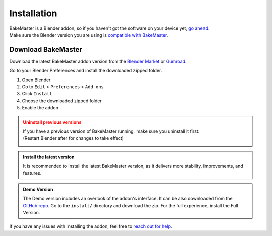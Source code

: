 .. |download_blender| image:: https://download.blender.org/branding/blender_logo.png
    :target: https://www.blender.org/download/
    :width: 200 px
    :alt: Download Blender

.. |remove| image:: ../../_static/images/pages/setup/installation/remove_350x320.gif
    :alt: Uninstall

.. |install| image:: ../../_static/images/pages/setup/installation/install_350x320.gif
    :alt: Install

============
Installation
============

| BakeMaster is a Blender addon, so if you haven't got the software on your device yet, `go ahead <https://blender.org/download/>`__.
| Make sure the Blender version you are using is `compatible with BakeMaster <./compatibility.html>`__.

|download_blender|

Download BakeMaster
===================

Download the latest BakeMaster addon version from the `Blender Market <https://blendermarket.com/products/bakemaster>`__ or `Gumroad <https://kemplerart.gumroad.com/l/bakemaster>`__.

Go to your Blender Preferences and install the downloaded zipped folder.

1. Open Blender
2. Go to ``Edit`` > ``Preferences`` > ``Add-ons``
3. Click ``Install``
4. Choose the downloaded zipped folder
5. Enable the addon

|install|

.. admonition:: Uninstall previous versions
    :class: caution

    | If you have a previous version of BakeMaster running, make sure you uninstall it first:
    | (Restart Blender after for changes to take effect)

    |remove|

.. admonition:: Install the latest version
    :class: seealso

    It is recommended to install the latest BakeMaster version, as it delivers more stability, improvements, and features.

.. admonition:: Demo Version
    :class: seealso

    The Demo version includes an overlook of the addon's interface. It can be also downloaded from the `GitHub repo <https://github.com/KirilStrezikozin/BakeMaster-Blender-Addon>`__. Go to the ``install/`` directory and download the zip. For the full experience, install the Full Version.

If you have any issues with installing the addon, feel free to `reach out for help <../more/connect.html>`__.
